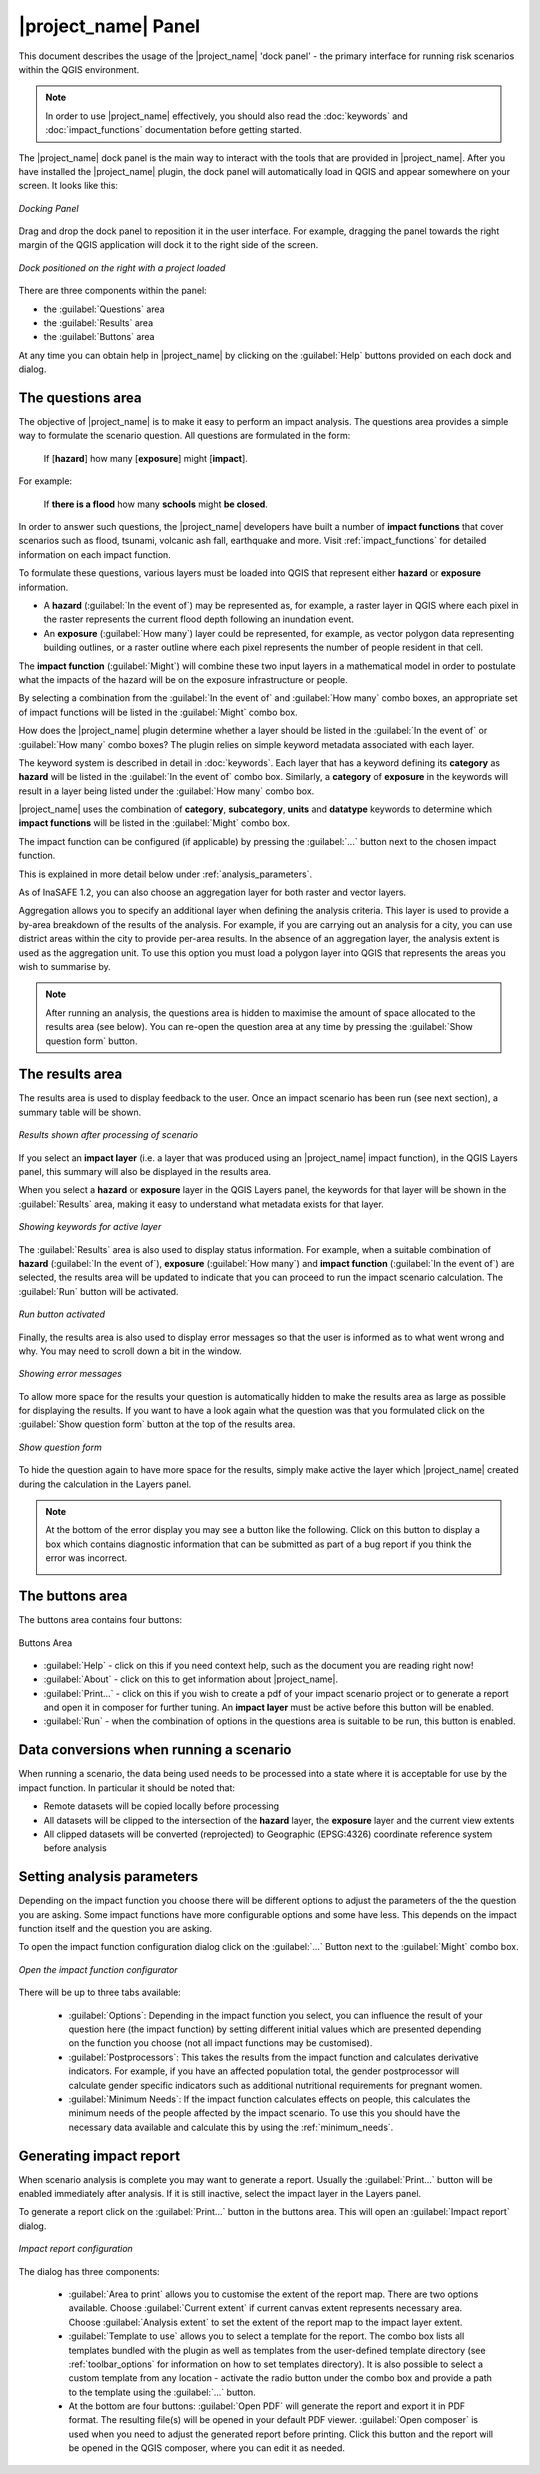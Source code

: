 .. _toolbar_dock:

|project_name| Panel
====================

This document describes the usage of the |project_name| 'dock panel' - 
the primary interface for running risk scenarios within the QGIS environment.

.. note:: In order to use |project_name| effectively,
   you should also read the :doc:`keywords` and
   :doc:`impact_functions` documentation before getting started.

The |project_name| dock panel is the main way to interact with the tools that
are provided in |project_name|. After you have installed the |project_name|
plugin, the dock panel will automatically load in QGIS and appear somewhere
on your screen. It looks like this:

.. figure:: /static/user-docs/dock-panel.*
   :scale: 75 %
   :alt: Docking Panel
   :align: center

   *Docking Panel*


Drag and drop the dock panel to reposition it in the user interface.
For example, dragging the panel towards the right margin of the QGIS
application will dock it to the right side of the screen.

.. figure:: /static/user-docs/docked-right.*
   :scale: 50 %
   :alt: Dock on the right
   :align: center

   *Dock positioned on the right with a project loaded*

There are three components within the panel:

* the :guilabel:`Questions` area
* the :guilabel:`Results` area
* the :guilabel:`Buttons` area

At any time you can obtain help in |project_name| by clicking on the
:guilabel:`Help` buttons provided on each dock and dialog.

The questions area
------------------

The objective of |project_name| is to make it easy to perform
an impact analysis. The questions area provides a simple way to
formulate the scenario question. All questions are formulated in
the form:

   If [**hazard**] how many [**exposure**] might [**impact**].

For example:

   If **there is a flood** how many **schools** might **be closed**.

In order to answer such questions, the |project_name| developers have built
a number of **impact functions** that cover scenarios such as flood,
tsunami, volcanic ash fall, earthquake and more. Visit :ref:`impact_functions`
for detailed information on each impact function.

To formulate these questions, various layers must be loaded into QGIS that
represent either **hazard** or **exposure** information.

* A **hazard** (:guilabel:`In the event of`) may be represented as,
  for example, a raster layer in QGIS where each pixel in the raster represents
  the current flood depth following an inundation event.
* An **exposure** (:guilabel:`How many`) layer could be represented, for
  example, as vector polygon data representing building outlines, or a raster
  outline where each pixel represents the number of people resident in that
  cell.

The **impact function** (:guilabel:`Might`) will combine these two input layers
in a mathematical model in order to postulate what the impacts of the hazard
will be on the exposure infrastructure or people.

By selecting a combination from the :guilabel:`In the event of` and
:guilabel:`How many` combo boxes, an appropriate set of impact functions will
be listed in the :guilabel:`Might` combo box.

How does the |project_name| plugin determine whether a layer
should be listed in the :guilabel:`In the event of` or :guilabel:`How many`
combo boxes? The plugin relies on simple keyword metadata associated
with each layer.

The keyword system is described in detail in :doc:`keywords`.
Each layer that has a keyword defining its **category** as **hazard** will
be listed in the :guilabel:`In the event of` combo box.
Similarly, a **category** of **exposure** in the keywords will
result in a layer being listed under the :guilabel:`How many` combo box.

|project_name| uses the combination of **category**, **subcategory**, **units**
and **datatype** keywords to determine which **impact functions** will be
listed in the :guilabel:`Might` combo box.

The impact function can be configured (if applicable) by pressing the
:guilabel:`...` button next to the chosen impact function.

This is explained in more detail below under :ref:`analysis_parameters`.

As of InaSAFE 1.2, you can also choose an aggregation layer for both
raster and vector layers.

Aggregation allows you to specify an additional layer when defining the
analysis criteria. This layer is used to provide a by-area breakdown of
the results of the analysis. For example, if you are carrying out an analysis
for a city, you can use district areas within the city to provide per-area
results. In the absence of an aggregation layer, the analysis extent is used
as the aggregation unit. To use this option you must load a polygon
layer into QGIS that represents the areas you wish to summarise by.

.. note:: After running an analysis, the questions area is hidden to maximise
   the amount of space allocated to the results area (see below). You can
   re-open the question area at any time by pressing the :guilabel:`Show
   question form` button.

The results area
----------------

The results area is used to display feedback
to the user. Once an impact scenario has been run (see next section),
a summary table will be shown.

.. figure:: /static/user-docs/scenario-results.*
   :scale: 50 %
   :alt: Scenario results
   :align: center

   *Results shown after processing of scenario*

If you select an **impact layer** (i.e. a layer that was produced using an
|project_name| impact function), in the QGIS Layers panel, this summary will
also be displayed in the results area.

When you select a **hazard** or **exposure** layer in the QGIS Layers panel,
the keywords for that layer will be shown in the :guilabel:`Results` area,
making it easy to understand what metadata exists for that layer.

.. figure:: /static/user-docs/keywords-for-active-layer.*
   :scale: 50 %
   :alt: Dock on the right
   :align: center

   *Showing keywords for active layer*

The :guilabel:`Results` area is also used to display status information. For
example, when a suitable combination of **hazard**
(:guilabel:`In the event of`), **exposure** (:guilabel:`How many`) and
**impact function** (:guilabel:`In the event of`) are selected, the results
area will be updated to indicate that you can proceed to run the impact
scenario calculation. The :guilabel:`Run` button will be activated.

.. figure:: /static/user-docs/status-ready.*
   :scale: 75 %
   :alt: Ready to run
   :align: center

   *Run button activated*

Finally, the results area is also used to display error
messages so that the user is informed as to what went wrong and why. You
may need to scroll down a bit in the window.

.. figure:: /static/user-docs/error-display.*
   :scale: 75 %
   :alt: Displaying Problems
   :align: center

   *Showing error messages*

To allow more space for the results your question is automatically hidden
to make the results area as large as possible for displaying the results.
If you want to have a look again what the question was that you formulated
click on the :guilabel:`Show question form` button at the top of the results 
area.

.. figure:: /static/user-docs/show_question_form.*
   :scale: 75 %
   :alt: Show question form
   :align: center

   *Show question form*

To hide the question again to have more space for the
results, simply make active the layer which |project_name|
created during the calculation in the Layers panel.

.. note:: At the bottom of the error display you may see a button like the 
   following. Click on this button to display a box which contains
   diagnostic information that can be submitted as part of a bug
   report if you think the error was incorrect.

   .. image:: /static/user-docs/toggle-traceback.*
      :scale: 75 %

The buttons area
----------------

The buttons area contains four buttons:

.. figure:: /static/user-docs/buttons.*
   :scale: 75 %
   :align: center
   :alt: Buttons area

   Buttons Area

* :guilabel:`Help` - click on this if you need context help, such as the
  document you are reading right now!
* :guilabel:`About` - click on this to get information about |project_name|.
* :guilabel:`Print...` - click on this if you wish to create a pdf of your
  impact scenario project or to generate a report and open it in composer for
  further tuning. An **impact layer** must be active before this
  button will be enabled.
* :guilabel:`Run` - when the combination of options in the questions
  area is suitable to be run, this button is enabled.

Data conversions when running a scenario
----------------------------------------

When running a scenario, the data being used needs to be processed into a state
where it is acceptable for use by the impact function. In particular it should
be noted that:

* Remote datasets will be copied locally before processing
* All datasets will be clipped to the intersection of the **hazard** layer,
  the **exposure** layer and the current view extents
* All clipped datasets will be converted (reprojected) to Geographic
  (EPSG:4326) coordinate reference system before analysis

.. _analysis_parameters:

Setting analysis parameters
---------------------------

Depending on the impact function you choose there will be different options
to adjust the parameters of the the question you are asking. Some impact
functions have more configurable options and some have less. This depends
on the impact function itself and the question you are asking.

To open the impact function configuration dialog click on the
:guilabel:`...` Button next to the :guilabel:`Might` combo box.

.. figure:: /static/user-docs/imp_func_conf1.*
   :scale: 75 %
   :align: center
   :alt: Impact Function Configurator

   *Open the impact function configurator*

There will be up to three tabs available:

 * :guilabel:`Options`: Depending in the impact function you select,
   you can influence the result of your question here (the impact function)
   by setting different initial values which are presented depending on the
   function you choose (not all impact functions may be customised).
 * :guilabel:`Postprocessors`: This takes the results from the impact function 
   and calculates derivative indicators. For example, if you have an affected
   population total, the gender postprocessor will calculate gender specific
   indicators such as additional nutritional requirements for pregnant women.
 * :guilabel:`Minimum Needs`: If the impact function calculates effects on 
   people, this calculates the minimum needs of the people affected by the 
   impact scenario.
   To use this you should have the necessary data available and
   calculate this by using the :ref:`minimum_needs`.

.. figure:: /static/user-docs/imp_func_conf2.*
   :scale: 75 %
   :align: center
   :alt: Impact Function Configurator

.. _impact_report:

Generating impact report
------------------------

When scenario analysis is complete you may want to generate a report. Usually the
:guilabel:`Print...`  button will be enabled immediately after analysis. If it is
still inactive, select the impact layer in the Layers panel.

To generate a report click on the :guilabel:`Print...` button
in the buttons area. This will open an :guilabel:`Impact report` dialog.

.. figure:: /static/user-docs/impact_report_dlg.*
   :scale: 75 %
   :align: center
   :alt: Impact Report configuration

   *Impact report configuration*

The dialog has three components:

 * :guilabel:`Area to print` allows you to customise the extent of the report 
   map. There are two options available.
   Choose :guilabel:`Current extent` if current canvas extent represents
   necessary area. Choose
   :guilabel:`Analysis extent` to set the extent of the report map to the 
   impact layer extent.
 * :guilabel:`Template to use` allows you to select a template for the report.
   The combo box lists all templates bundled with the plugin as well as 
   templates from the user-defined template directory (see 
   :ref:`toolbar_options` for information on how to set templates directory).
   It is also possible to select a custom template from any location - 
   activate the radio button under the combo box and provide a path to the 
   template using the :guilabel:`...` button.
 * At the bottom are four buttons: 
   :guilabel:`Open PDF` will generate the report and export it in PDF
   format. The resulting file(s) will be opened in your default PDF viewer.
   :guilabel:`Open composer` is used when you need to adjust the generated 
   report before printing. Click this button and the report will be opened
   in the QGIS composer, where you can edit it as needed.
